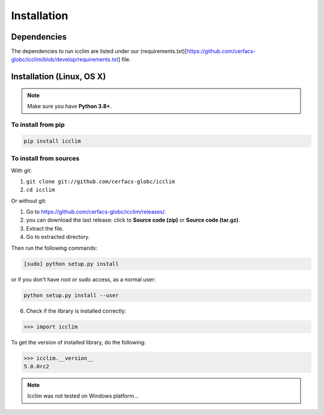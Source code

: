 Installation
============


Dependencies
------------
The dependencies to run icclim are listed under our
(requirements.txt)[https://github.com/cerfacs-globc/icclim/blob/develop/requirements.txt] file.

Installation (Linux, OS X)
--------------------------
.. note:: Make sure you have **Python 3.8+**.

To install from pip
~~~~~~~~~~~~~~~~~~~

.. code-block:: sh

    pip install icclim


To install from sources
~~~~~~~~~~~~~~~~~~~~~~~

With git:

1. ``git clone git://github.com/cerfacs-globc/icclim``
2. ``cd icclim``

Or without git:

1. Go to `<https://github.com/cerfacs-globc/icclim/releases/>`_.
2. you can download the last release: click to **Source code (zip)** or **Source code (tar.gz)**.
3. Extract the file.
4. Go to extracted directory.

Then run the following commands:

.. code-block:: sh

    [sudo] python setup.py install

or if you don't have root or sudo access, as a normal user:

.. code-block:: sh

    python setup.py install --user

6. Check if the library is installed correctly:

.. code-block:: sh

    >>> import icclim

To get the version of installed library, do the following:

.. code-block:: sh

    >>> icclim.__version__
    5.0.0rc2


.. note:: Icclim was not tested on Windows platform...
